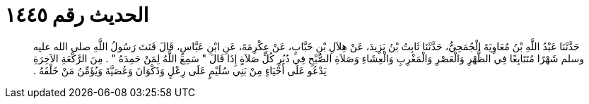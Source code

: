 
= الحديث رقم ١٤٤٥

[quote.hadith]
حَدَّثَنَا عَبْدُ اللَّهِ بْنُ مُعَاوِيَةَ الْجُمَحِيُّ، حَدَّثَنَا ثَابِتُ بْنُ يَزِيدَ، عَنْ هِلاَلِ بْنِ خَبَّابٍ، عَنْ عِكْرِمَةَ، عَنِ ابْنِ عَبَّاسٍ، قَالَ قَنَتَ رَسُولُ اللَّهِ صلى الله عليه وسلم شَهْرًا مُتَتَابِعًا فِي الظُّهْرِ وَالْعَصْرِ وَالْمَغْرِبِ وَالْعِشَاءِ وَصَلاَةِ الصُّبْحِ فِي دُبُرِ كُلِّ صَلاَةٍ إِذَا قَالَ ‏"‏ سَمِعَ اللَّهُ لِمَنْ حَمِدَهُ ‏"‏ ‏.‏ مِنَ الرَّكْعَةِ الآخِرَةِ يَدْعُو عَلَى أَحْيَاءٍ مِنْ بَنِي سُلَيْمٍ عَلَى رِعْلٍ وَذَكْوَانَ وَعُصَيَّةَ وَيُؤَمِّنُ مَنْ خَلْفَهُ ‏.‏